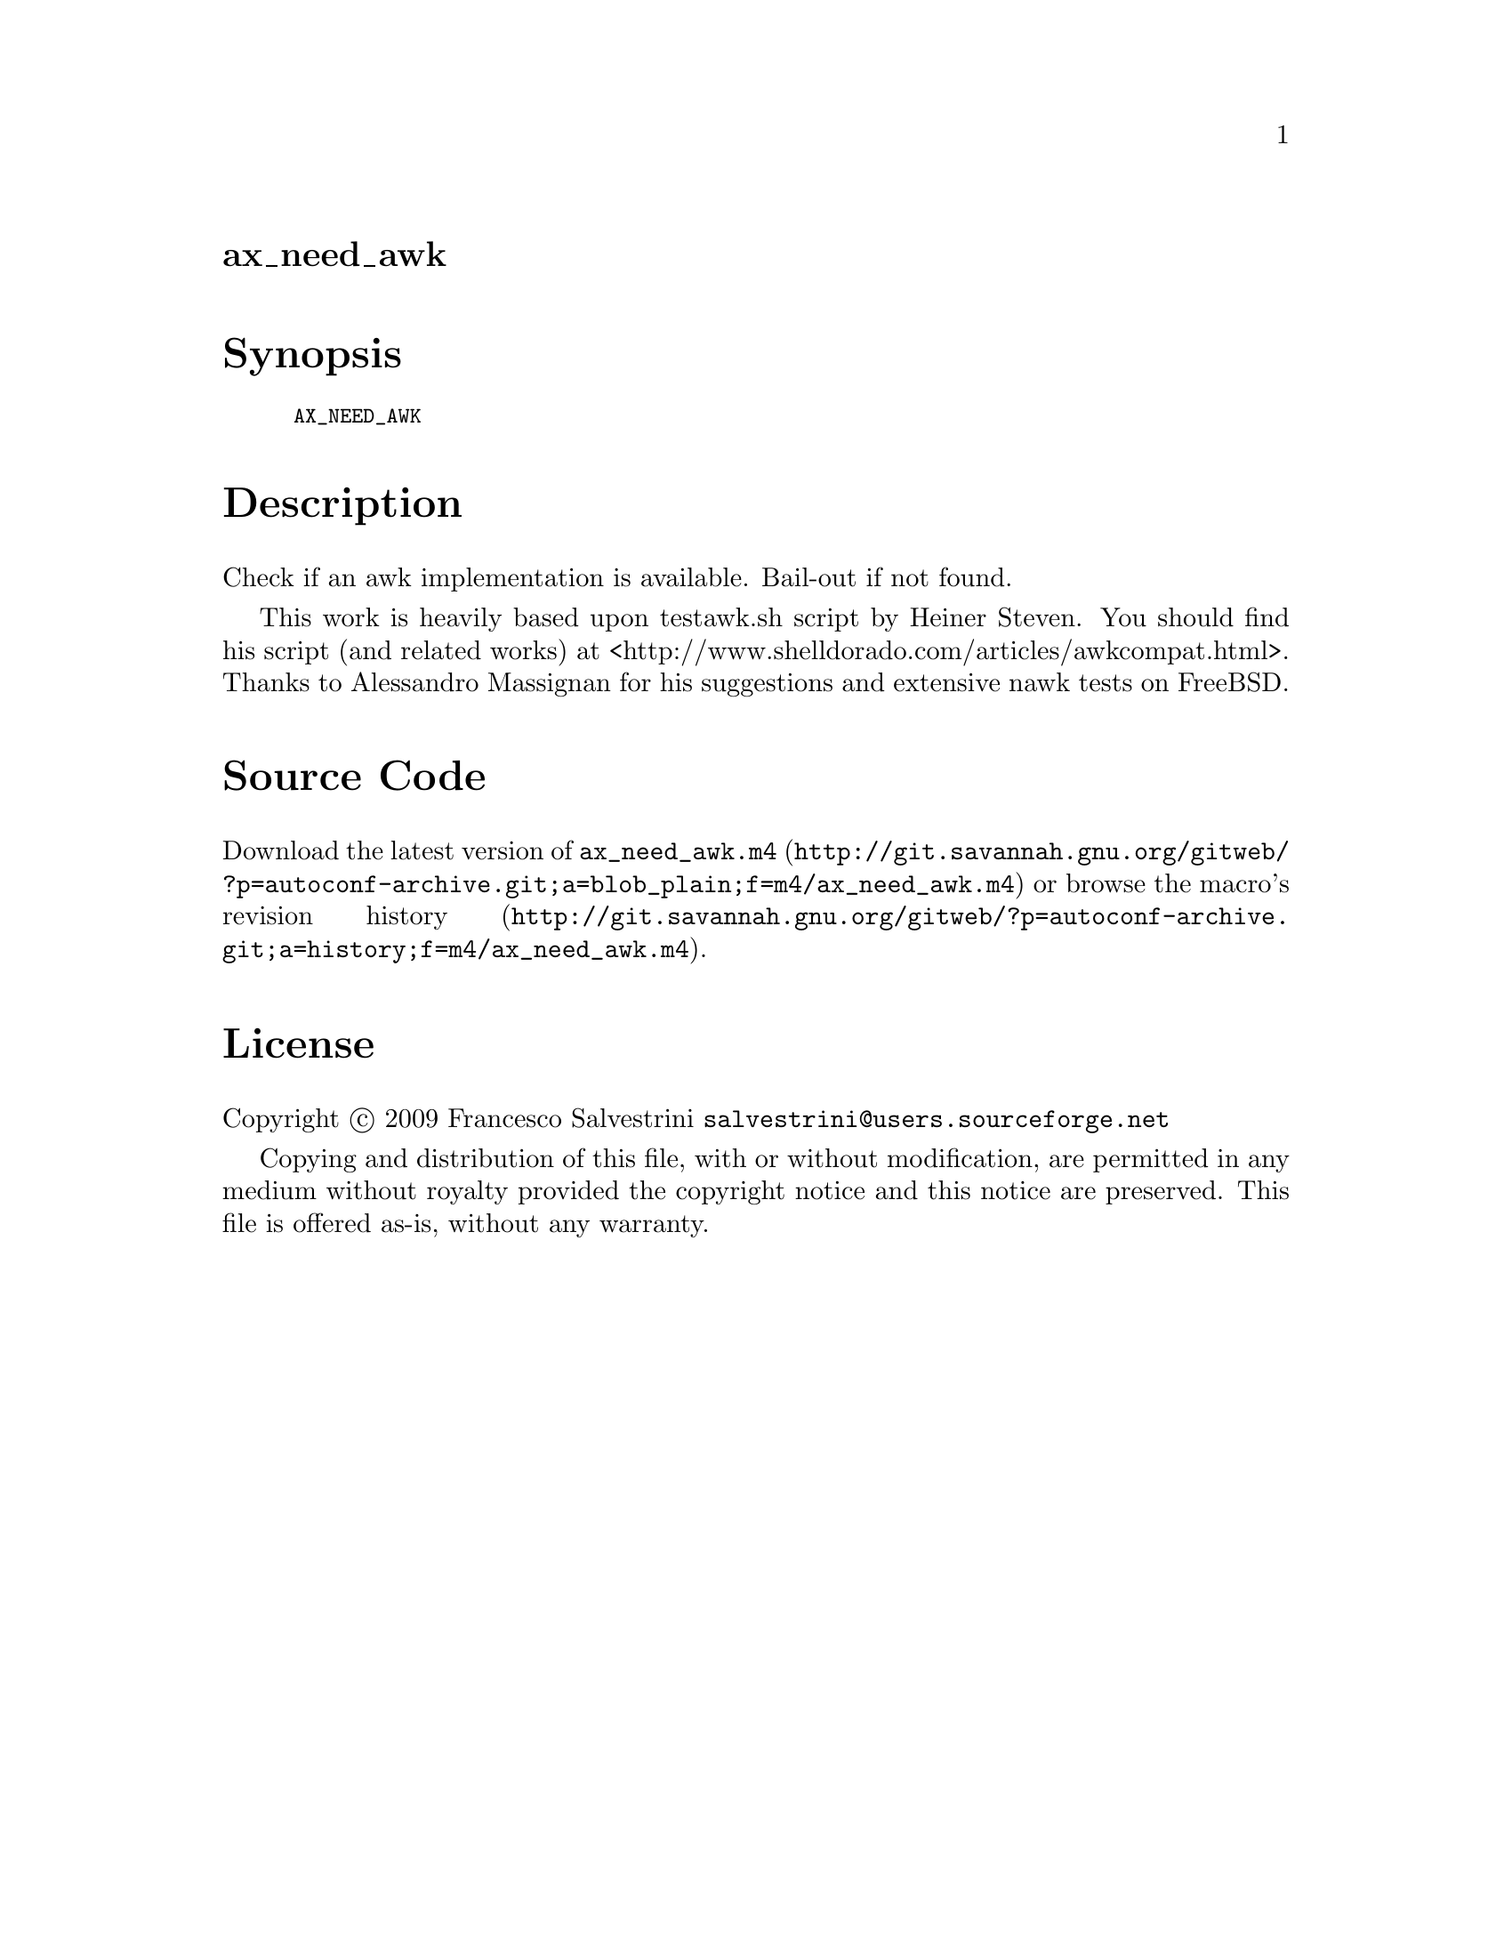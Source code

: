 @node ax_need_awk
@unnumberedsec ax_need_awk

@majorheading Synopsis

@smallexample
AX_NEED_AWK
@end smallexample

@majorheading Description

Check if an awk implementation is available. Bail-out if not found.

This work is heavily based upon testawk.sh script by Heiner Steven. You
should find his script (and related works) at
<http://www.shelldorado.com/articles/awkcompat.html>. Thanks to
Alessandro Massignan for his suggestions and extensive nawk tests on
FreeBSD.

@majorheading Source Code

Download the
@uref{http://git.savannah.gnu.org/gitweb/?p=autoconf-archive.git;a=blob_plain;f=m4/ax_need_awk.m4,latest
version of @file{ax_need_awk.m4}} or browse
@uref{http://git.savannah.gnu.org/gitweb/?p=autoconf-archive.git;a=history;f=m4/ax_need_awk.m4,the
macro's revision history}.

@majorheading License

@w{Copyright @copyright{} 2009 Francesco Salvestrini @email{salvestrini@@users.sourceforge.net}}

Copying and distribution of this file, with or without modification, are
permitted in any medium without royalty provided the copyright notice
and this notice are preserved. This file is offered as-is, without any
warranty.
